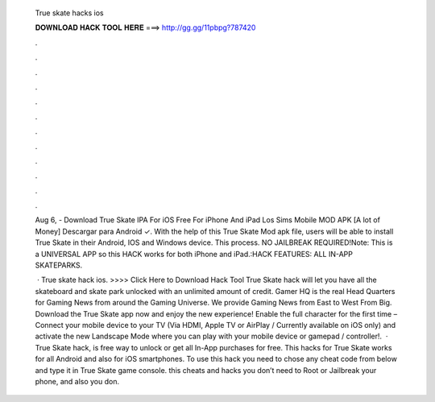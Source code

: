   True skate hacks ios
  
  
  
  𝐃𝐎𝐖𝐍𝐋𝐎𝐀𝐃 𝐇𝐀𝐂𝐊 𝐓𝐎𝐎𝐋 𝐇𝐄𝐑𝐄 ===> http://gg.gg/11pbpg?787420
  
  
  
  .
  
  
  
  .
  
  
  
  .
  
  
  
  .
  
  
  
  .
  
  
  
  .
  
  
  
  .
  
  
  
  .
  
  
  
  .
  
  
  
  .
  
  
  
  .
  
  
  
  .
  
  Aug 6, - Download True Skate IPA For iOS Free For iPhone And iPad Los Sims Mobile MOD APK [A lot of Money] Descargar para Android ✓. With the help of this True Skate Mod apk file, users will be able to install True Skate in their Android, IOS and Windows device. This process. NO JAILBREAK REQUIRED!Note: This is a UNIVERSAL APP so this HACK works for both iPhone and iPad.:HACK FEATURES: ALL IN-APP SKATEPARKS.
  
   · True skate hack ios. >>>> Click Here to Download Hack Tool True Skate hack will let you have all the skateboard and skate park unlocked with an unlimited amount of credit. Gamer HQ is the real Head Quarters for Gaming News from around the Gaming Universe. We provide Gaming News from East to West From Big. Download the True Skate app now and enjoy the new experience! Enable the full character for the first time – Connect your mobile device to your TV (Via HDMI, Apple TV or AirPlay / Currently available on iOS only) and activate the new Landscape Mode where you can play with your mobile device or gamepad / controller!.  · True Skate hack, is free way to unlock or get all In-App purchases for free. This hacks for True Skate works for all Android and also for iOS smartphones. To use this hack you need to chose any cheat code from below and type it in True Skate game console. this cheats and hacks you don’t need to Root or Jailbreak your phone, and also you don.

